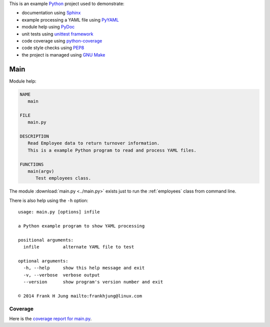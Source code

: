 .. _main:

This is an example `Python <references>`_ project used to demonstrate:

* documentation using `Sphinx <references>`_
* example processing a YAML file using `PyYAML <references>`_
* module help using `PyDoc <references>`_
* unit tests using `unittest framework <references>`_
* code coverage using `python-coverage <references>`_
* code style checks using `PEP8 <references>`_
* the project is managed using `GNU Make <references>`_

Main
====

Module help:

.. code::

   NAME
      main

   FILE
      main.py

   DESCRIPTION
      Read Employee data to return turnover information.
      This is a example Python program to read and process YAML files.

   FUNCTIONS
      main(argv)
         Test employees class.


The module :download:`main.py <../main.py>` exists just to run the
:ref:`employees` class from command line.

There is also help using the ``-h`` option::

    usage: main.py [options] infile

    a Python example program to show YAML processing

    positional arguments:
      infile         alternate YAML file to test

    optional arguments:
      -h, --help     show this help message and exit
      -v, --verbose  verbose output
      --version      show program's version number and exit

    © 2014 Frank H Jung mailto:frankhjung@linux.com


Coverage
--------

Here is the `coverage report for main.py <_static/main.html>`_.
    

.. EOF
